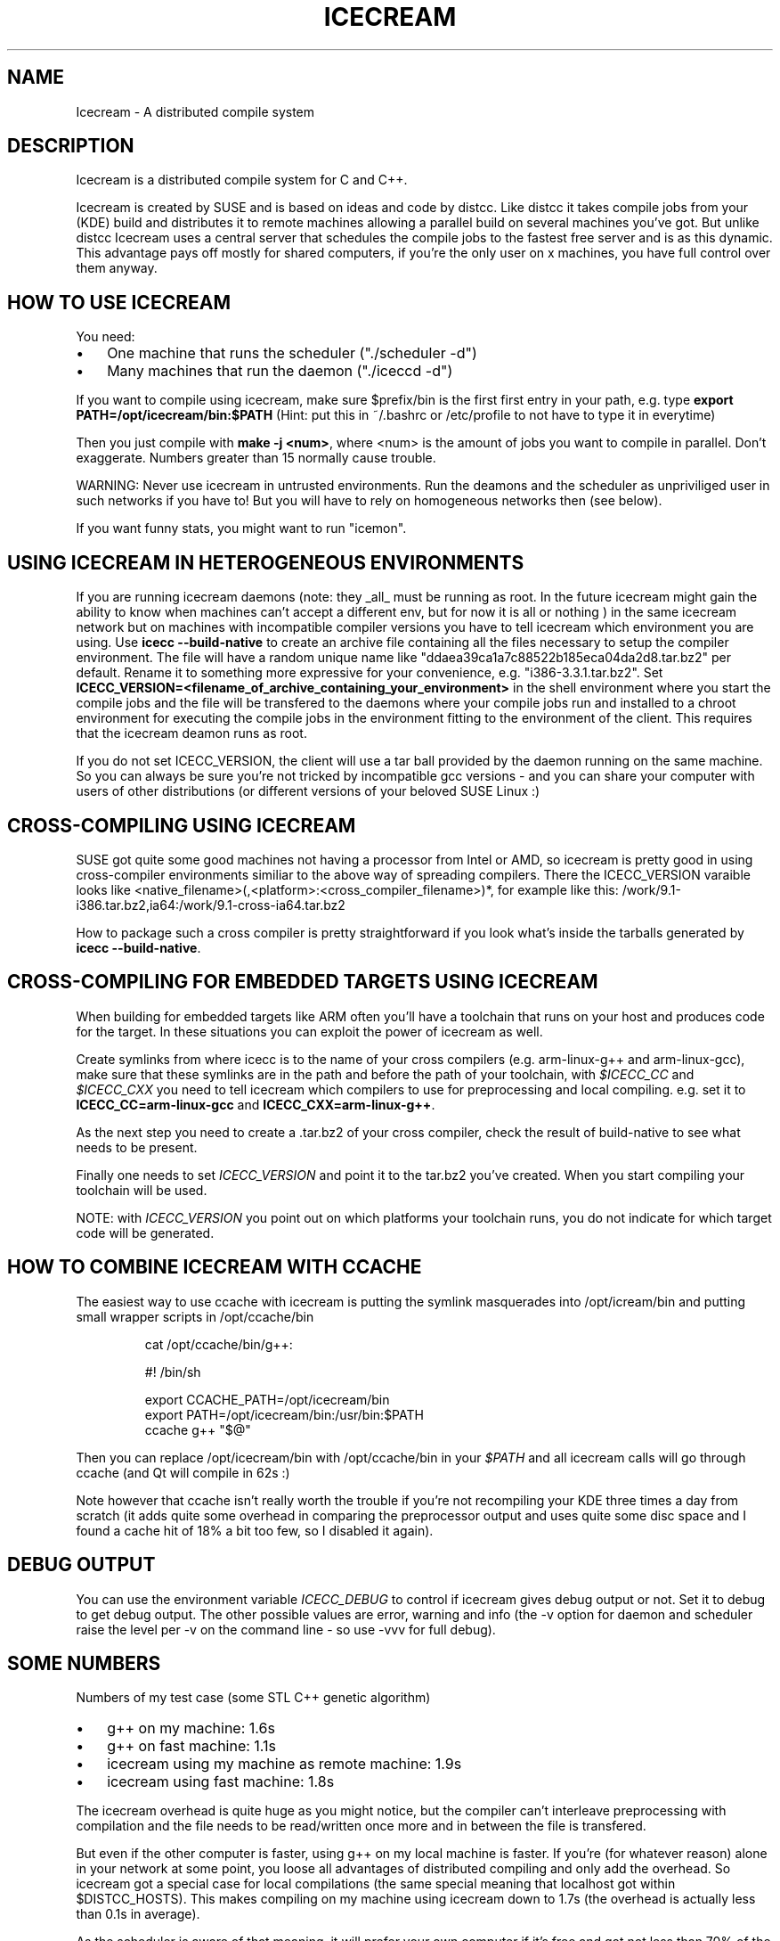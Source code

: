 .\"Generated by db2man.xsl. Don't modify this, modify the source.
.de Sh \" Subsection
.br
.if t .Sp
.ne 5
.PP
\fB\\$1\fR
.PP
..
.de Sp \" Vertical space (when we can't use .PP)
.if t .sp .5v
.if n .sp
..
.de Ip \" List item
.br
.ie \\n(.$>=3 .ne \\$3
.el .ne 3
.IP "\\$1" \\$2
..
.TH "ICECREAM" 7 "April 21th, 2005" "Icecream" "Icecream User's Manual"
.SH NAME
Icecream \- A distributed compile system
.SH "DESCRIPTION"

.PP
Icecream is a distributed compile system for C and C++\&.

.PP
Icecream is created by SUSE and is based on ideas and code by distcc\&. Like distcc it takes compile jobs from your (KDE) build and distributes it to remote machines allowing a parallel build on several machines you've got\&. But unlike distcc Icecream uses a central server that schedules the compile jobs to the fastest free server and is as this dynamic\&. This advantage pays off mostly for shared computers, if you're the only user on x machines, you have full control over them anyway\&.

.SH "HOW TO USE ICECREAM"

.PP
You need:

.TP 3
\(bu
One machine that runs the scheduler ("\&./scheduler \-d")
.TP
\(bu
Many machines that run the daemon ("\&./iceccd \-d")
.LP

.PP
If you want to compile using icecream, make sure $prefix/bin is the first first entry in your path, e\&.g\&. type \fBexport PATH=/opt/icecream/bin:$PATH\fR (Hint: put this in ~/\&.bashrc or /etc/profile to not have to type it in everytime)

.PP
Then you just compile with \fBmake \-j <num>\fR, where <num> is the amount of jobs you want to compile in parallel\&. Don't exaggerate\&. Numbers greater than 15 normally cause trouble\&.

.PP
WARNING: Never use icecream in untrusted environments\&. Run the deamons and the scheduler as unpriviliged user in such networks if you have to! But you will have to rely on homogeneous networks then (see below)\&.

.PP
If you want funny stats, you might want to run "icemon"\&.

.SH "USING ICECREAM IN HETEROGENEOUS ENVIRONMENTS"

.PP
If you are running icecream daemons (note: they _all_ must be running as root\&. In the future icecream might gain the ability to know when machines can't accept a different env, but for now it is all or nothing ) in the same icecream network but on machines with incompatible compiler versions you have to tell icecream which environment you are using\&. Use \fBicecc \-\-build\-native\fR to create an archive file containing all the files necessary to setup the compiler environment\&. The file will have a random unique name like "ddaea39ca1a7c88522b185eca04da2d8\&.tar\&.bz2" per default\&. Rename it to something more expressive for your convenience, e\&.g\&. "i386\-3\&.3\&.1\&.tar\&.bz2"\&. Set \fBICECC_VERSION=<filename_of_archive_containing_your_environment>\fR in the shell environment where you start the compile jobs and the file will be transfered to the daemons where your compile jobs run and installed to a chroot environment for executing the compile jobs in the environment fitting to the environment of the client\&. This requires that the icecream deamon runs as root\&.

.PP
If you do not set ICECC_VERSION, the client will use a tar ball provided by the daemon running on the same machine\&. So you can always be sure you're not tricked by incompatible gcc versions \- and you can share your computer with users of other distributions (or different versions of your beloved SUSE Linux :)

.SH "CROSS-COMPILING USING ICECREAM"

.PP
SUSE got quite some good machines not having a processor from Intel or AMD, so icecream is pretty good in using cross\-compiler environments similiar to the above way of spreading compilers\&. There the ICECC_VERSION varaible looks like <native_filename>(,<platform>:<cross_compiler_filename>)*, for example like this: /work/9\&.1\-i386\&.tar\&.bz2,ia64:/work/9\&.1\-cross\-ia64\&.tar\&.bz2 

.PP
How to package such a cross compiler is pretty straightforward if you look what's inside the tarballs generated by \fBicecc \-\-build\-native\fR\&.

.SH "CROSS-COMPILING FOR EMBEDDED TARGETS USING ICECREAM"

.PP
When building for embedded targets like ARM often you'll have a toolchain that runs on your host and produces code for the target\&. In these situations you can exploit the power of icecream as well\&.

.PP
Create symlinks from where icecc is to the name of your cross compilers (e\&.g\&. arm\-linux\-g++ and arm\-linux\-gcc), make sure that these symlinks are in the path and before the path of your toolchain, with \fI$ICECC_CC\fR and \fI$ICECC_CXX\fR you need to tell icecream which compilers to use for preprocessing and local compiling\&. e\&.g\&. set it to \fBICECC_CC=arm\-linux\-gcc\fR and \fBICECC_CXX=arm\-linux\-g++\fR\&.

.PP
As the next step you need to create a \&.tar\&.bz2 of your cross compiler, check the result of build\-native to see what needs to be present\&.

.PP
Finally one needs to set \fIICECC_VERSION\fR and point it to the tar\&.bz2 you've created\&. When you start compiling your toolchain will be used\&.

.PP
NOTE: with \fIICECC_VERSION\fR you point out on which platforms your toolchain runs, you do not indicate for which target code will be generated\&.

.SH "HOW TO COMBINE ICECREAM WITH CCACHE"

.PP
The easiest way to use ccache with icecream is putting the symlink masquerades into /opt/icream/bin and putting small wrapper scripts in /opt/ccache/bin 

.IP
 
 cat /opt/ccache/bin/g++:
 
 #! /bin/sh
 
 export CCACHE_PATH=/opt/icecream/bin
 export PATH=/opt/icecream/bin:/usr/bin:$PATH
 ccache g++ "$@"
 

.PP
Then you can replace /opt/icecream/bin with /opt/ccache/bin in your \fI$PATH\fR and all icecream calls will go through ccache (and Qt will compile in 62s :)

.PP
Note however that ccache isn't really worth the trouble if you're not recompiling your KDE three times a day from scratch (it adds quite some overhead in comparing the preprocessor output and uses quite some disc space and I found a cache hit of 18% a bit too few, so I disabled it again)\&.

.SH "DEBUG OUTPUT"

.PP
You can use the environment variable \fIICECC_DEBUG\fR to control if icecream gives debug output or not\&. Set it to debug to get debug output\&. The other possible values are error, warning and info (the \-v option for daemon and scheduler raise the level per \-v on the command line \- so use \-vvv for full debug)\&.

.SH "SOME NUMBERS"

.PP
Numbers of my test case (some STL C++ genetic algorithm) 

.TP 3
\(bu
g++ on my machine: 1\&.6s
.TP
\(bu
g++ on fast machine: 1\&.1s
.TP
\(bu
icecream using my machine as remote machine: 1\&.9s
.TP
\(bu
icecream using fast machine: 1\&.8s
.LP
 

.PP
The icecream overhead is quite huge as you might notice, but the compiler can't interleave preprocessing with compilation and the file needs to be read/written once more and in between the file is transfered\&.

.PP
But even if the other computer is faster, using g++ on my local machine is faster\&. If you're (for whatever reason) alone in your network at some point, you loose all advantages of distributed compiling and only add the overhead\&. So icecream got a special case for local compilations (the same special meaning that localhost got within $DISTCC_HOSTS)\&. This makes compiling on my machine using icecream down to 1\&.7s (the overhead is actually less than 0\&.1s in average)\&.

.PP
As the scheduler is aware of that meaning, it will prefer your own computer if it's free and got not less than 70% of the fastest available computer\&.

.PP
Keep in mind, that this affects only the first compile job, the second one is distributed anyway\&. So if I had to compile two of my files, I would get 

.TP 3
\(bu
g++ \-j1 on my machine: 3\&.2s
.TP
\(bu
g++ \-j1 on the fast machine: 2\&.2s
.TP
\(bu
using icecream \-j2 on my machine: max(1\&.7,1\&.8)=1\&.8s
.TP
\(bu
(using icecream \-j2 on the other machine: max(1\&.1,1\&.8)=1\&.8s)
.LP
 

.PP
The math is a bit tricky and depends a lot on the current state of the compilation network, but make sure you're not blindly assuming make \-j2 halfs your compilation time\&.

.SH "WHAT IS THE BEST ENVIRONMENT FOR ICECREAM"

.PP
In most requirements icecream isn't special, e\&.g\&. it doesn't matter what distributed compile system you use, you won't have fun if your nodes are connected through than less or equal to 10MBit\&. Note that icecream compresses input and output files (using lzo), so you can calc with ~1MBit per compile job \- i\&.e more than make \-j10 won't be possible without delays\&.

.PP
Remember that more machines are only good if you can use massive parallelization, but you will for sure get the best result if your submitting machine (the one you called g++ on) will be fast enough to feed the others\&. Especially if your project consists of many easy to compile files, the preprocessing and file IO will be job enough to need a quick machine\&.

.PP
The scheduler will try to give you the fastest machines available, so even if you add old machines, they will be used only in exceptional situations, but still you can have bad luck \- the scheduler doesn't know how long a job will take before it started\&. So if you have 3 machines and two quick to compile and one long to compile source file, you're not safe from a choice where everyone has to wait on the slow machine\&. Keep that in mind\&.

.SH "NETWORK SETUP FOR ICECREAM (FIREWALLS)"

.PP
A short overview of the ports icecream requires: 

.TP 3
\(bu
TCP/10245 on the daemon computers (required)
.TP
\(bu
TCP/8765 for the the scheduler computer (required)
.TP
\(bu
TCP/8766 for the telnet interface to the scheduler (optional)
.TP
\(bu
UDP/8765 for broadcast to find the scheduler (optional)
.LP
 

.PP
Note that the SuSEfirewall2 on SUSE < 9\&.1 got some problems configuring broadcast\&. So you might need the \-s option for the daemon in any case there\&. If the monitor can't find the scheduler, use USE_SCHEDULER=<host> icemon (or send me a patch :)

.SH "SEE ALSO"

.PP
icecream, scheduler, iceccd, icemon

.SH "ICECREAM AUTHORS"

.PP
Stephan Kulow <coolo@suse\&.de>

.PP
Michael Matz <matz@suse\&.de>

.PP
Cornelius Schumacher <cschum@suse\&.de>

.PP
\&.\&.\&.and various other contributors\&.

